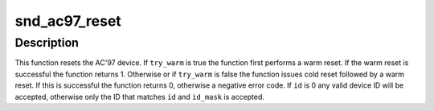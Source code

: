 .. -*- coding: utf-8; mode: rst -*-
.. src-file: sound/ac97_bus.c

.. _`snd_ac97_reset`:

snd_ac97_reset
==============

.. c:function:: int snd_ac97_reset(struct snd_ac97 *ac97, bool try_warm, unsigned int id, unsigned int id_mask)

    Reset AC'97 device

    :param struct snd_ac97 \*ac97:
        The AC'97 device to reset

    :param bool try_warm:
        Try a warm reset first

    :param unsigned int id:
        Expected device vendor ID

    :param unsigned int id_mask:
        Mask that is applied to the device ID before comparing to \ ``id``\ 

.. _`snd_ac97_reset.description`:

Description
-----------

This function resets the AC'97 device. If \ ``try_warm``\  is true the function
first performs a warm reset. If the warm reset is successful the function
returns 1. Otherwise or if \ ``try_warm``\  is false the function issues cold reset
followed by a warm reset. If this is successful the function returns 0,
otherwise a negative error code. If \ ``id``\  is 0 any valid device ID will be
accepted, otherwise only the ID that matches \ ``id``\  and \ ``id_mask``\  is accepted.

.. This file was automatic generated / don't edit.


